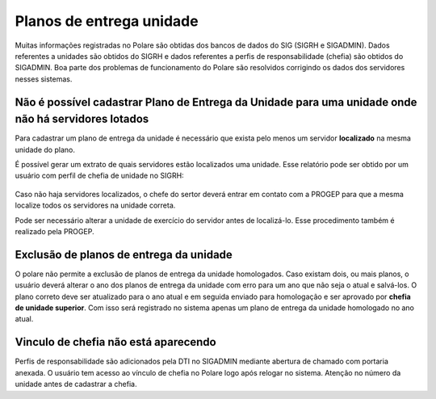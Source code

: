 Planos de entrega unidade
=========================

Muitas informações registradas no Polare são obtidas dos bancos de dados do SIG (SIGRH e SIGADMIN). Dados
referentes a unidades são obtidos do SIGRH e dados referentes a perfis de responsabilidade (chefia) são
obtidos do SIGADMIN. Boa parte dos problemas de funcionamento do Polare são resolvidos corrigindo os dados dos
servidores nesses sistemas.


Não é possível cadastrar Plano de Entrega da Unidade para uma unidade onde não há servidores lotados
----------------------------------------------------------------------------------------------------

Para cadastrar um plano de entrega da unidade é necessário que exista pelo menos um servidor **localizado** na
mesma unidade do plano.

É possível gerar um extrato de quais servidores estão localizados uma unidade. Esse relatório pode ser
obtido por um usuário com perfil de chefia de unidade no SIGRH:

.. figure:: /_static/img/portal-chefia.png

.. figure:: /_static/img/relatorio-menu.png

.. figure:: /_static/img/filtro-relatorio.png

.. figure:: /_static/img/relatorio-analitico.png

Caso não haja servidores localizados, o chefe do sertor deverá entrar em contato com a PROGEP para que a mesma
localize todos os servidores na unidade correta.

Pode ser necessário alterar a unidade de exercício do servidor antes de localizá-lo. Esse procedimento também
é realizado pela PROGEP.


Exclusão de planos de entrega da unidade
----------------------------------------

O polare não permite a exclusão de planos de entrega da unidade homologados. Caso existam dois, ou mais
planos, o usuário deverá alterar o ano dos planos de entrega da unidade com erro para um ano que não seja o
atual e salvá-los. O plano correto deve ser atualizado para o ano atual e em seguida enviado para homologação
e ser aprovado por **chefia de unidade superior**. Com isso será registrado no sistema apenas um plano de
entrega da unidade homologado no ano atual.


Vinculo de chefia não está aparecendo
-------------------------------------

Perfis de responsabilidade são adicionados pela DTI no SIGADMIN mediante abertura de chamado com portaria
anexada. O usuário tem acesso ao vínculo de chefia no Polare logo após relogar no sistema. Atenção no número
da unidade antes de cadastrar a chefia.
